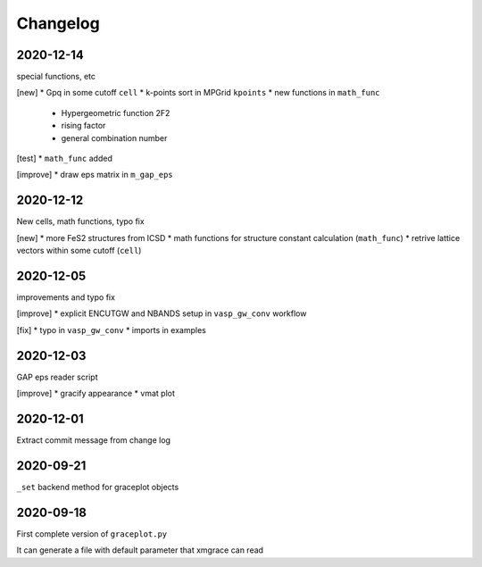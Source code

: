 Changelog
=========

2020-12-14
----------
special functions, etc

[new]
* Gpq in some cutoff ``cell``
* k-points sort in MPGrid ``kpoints``
* new functions in ``math_func``
  - Hypergeometric function 2F2
  - rising factor
  - general combination number 

[test]
* ``math_func`` added

[improve]
* draw eps matrix in ``m_gap_eps``

2020-12-12
----------
New cells, math functions, typo fix

[new]
* more FeS2 structures from ICSD
* math functions for structure constant calculation (``math_func``)
* retrive lattice vectors within some cutoff (``cell``)

2020-12-05
----------
improvements and typo fix

[improve]
* explicit ENCUTGW and NBANDS setup in ``vasp_gw_conv`` workflow

[fix]
* typo in ``vasp_gw_conv``
* imports in examples

2020-12-03
----------
GAP eps reader script

[improve]
* gracify appearance
* vmat plot

2020-12-01
----------
Extract commit message from change log

2020-09-21
----------
``_set`` backend method for graceplot objects 

2020-09-18
----------
First complete version of ``graceplot.py``

It can generate a file with default parameter that xmgrace can read

